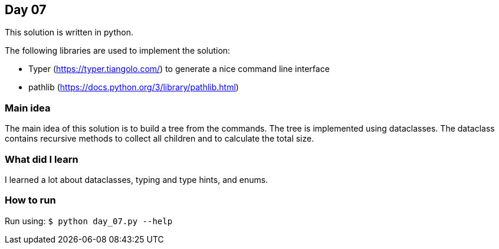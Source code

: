 == Day 07

This solution is written in python.

The following libraries are used to implement the solution:

* Typer (https://typer.tiangolo.com/) to generate a nice command line interface
* pathlib (https://docs.python.org/3/library/pathlib.html)

=== Main idea

The main idea of this solution is to build a tree from the commands. The tree is implemented using
dataclasses. The dataclass contains recursive methods to collect all children and to calculate
the total size.


=== What did I learn

I learned a lot about dataclasses, typing and type hints, and enums.

=== How to run

Run using:
`$ python day_07.py --help`
